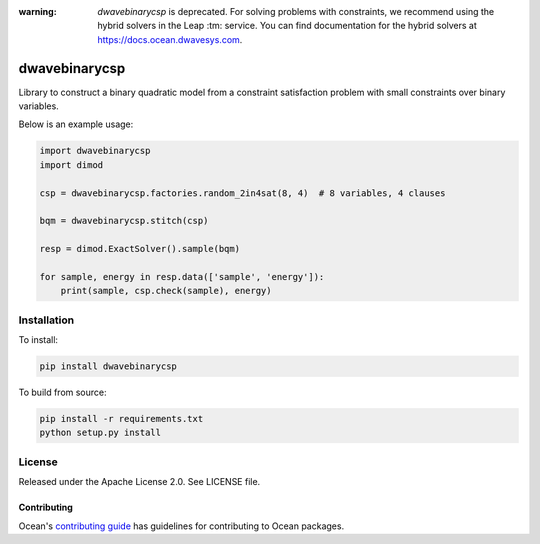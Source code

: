 :warning: *dwavebinarycsp* is deprecated. For solving problems with constraints,
    we recommend using the hybrid solvers in the Leap :tm: service. You can find
    documentation for the hybrid solvers at https://docs.ocean.dwavesys.com.

.. image:: https://img.shields.io/pypi/v/dwavebinarycsp.svg
    :target: https://pypi.org/project/dwavebinarycsp

.. image:: https://codecov.io/gh/dwavesystems/dwavebinarycsp/branch/master/graph/badge.svg
    :target: https://codecov.io/gh/dwavesystems/dwavebinarycsp

.. image:: https://readthedocs.com/projects/d-wave-systems-binarycsp/badge/?version=latest
    :target: https://docs.ocean.dwavesys.com/projects/binarycsp/en/latest/?badge=latest

.. image:: https://circleci.com/gh/dwavesystems/dwavebinarycsp.svg?style=svg
    :target: https://circleci.com/gh/dwavesystems/dwavebinarycsp


==============
dwavebinarycsp
==============

.. start_binarycsp_about

Library to construct a binary quadratic model from a constraint satisfaction problem with
small constraints over binary variables.

Below is an example usage:

.. code-block:: python

    import dwavebinarycsp
    import dimod

    csp = dwavebinarycsp.factories.random_2in4sat(8, 4)  # 8 variables, 4 clauses

    bqm = dwavebinarycsp.stitch(csp)

    resp = dimod.ExactSolver().sample(bqm)

    for sample, energy in resp.data(['sample', 'energy']):
        print(sample, csp.check(sample), energy)

.. end_binarycsp_about

Installation
============

To install:

.. code-block:: bash

    pip install dwavebinarycsp

To build from source:

.. code-block:: bash

    pip install -r requirements.txt
    python setup.py install

License
=======

Released under the Apache License 2.0. See LICENSE file.

Contributing
------------

.. todo:: update link

Ocean's `contributing guide <https://docs.ocean.dwavesys.com/en/stable/contributing.html>`_
has guidelines for contributing to Ocean packages.
